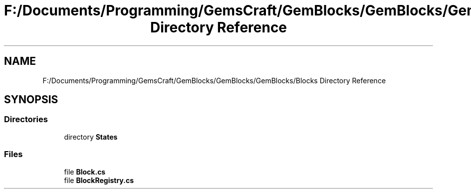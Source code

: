 .TH "F:/Documents/Programming/GemsCraft/GemBlocks/GemBlocks/GemBlocks/Blocks Directory Reference" 3 "Thu Dec 19 2019" "GemBlocks" \" -*- nroff -*-
.ad l
.nh
.SH NAME
F:/Documents/Programming/GemsCraft/GemBlocks/GemBlocks/GemBlocks/Blocks Directory Reference
.SH SYNOPSIS
.br
.PP
.SS "Directories"

.in +1c
.ti -1c
.RI "directory \fBStates\fP"
.br
.in -1c
.SS "Files"

.in +1c
.ti -1c
.RI "file \fBBlock\&.cs\fP"
.br
.ti -1c
.RI "file \fBBlockRegistry\&.cs\fP"
.br
.in -1c
